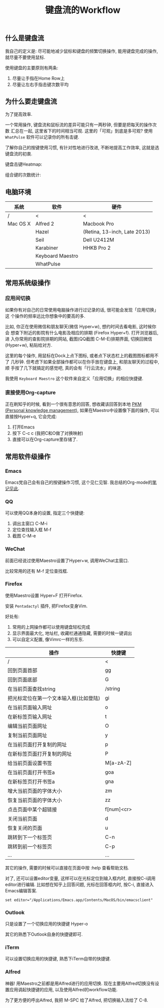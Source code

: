 #+TITLE: 键盘流的Workflow
#+TAGS:效率, Workflow

** 什么是键盘流

我自己的定义是: 尽可能地减少鼠标和键盘的频繁切换操作, 能用键盘完成的操作,
就尽量不要使用鼠标.

使用键盘的主要原则有两条:

1. 尽量让手指在Home Row上
2. 尽量让左右手指击键次数平均

** 为什么要走键盘流

为了提高效率.

一个常用操作, 键盘流和鼠标流的差异可能只有一两秒钟, 但要是把每天的操作次数
汇总在一起, 这里省下的时间相当可观. 这里的「可观」到底是多可观? 使用
=WhatPulse= 软件可以记录你的所有击键.

了解你自己的按键使用习惯, 有针对性地进行改进, 不断地提高工作效率, 这就是选
键盘流的初衷.

键盘击键Heatmap:

[[./images/heatmap.png]]

组合键的次数统计:

[[./images/combination.png]]

** 电脑环境

| 系统     | 软件             | 硬件                         |
|----------+------------------+------------------------------|
| /        | <                | <                            |
| Mac OS X | Alfred 2         | Macbook Pro                  |
|          | Hazel            | (Retina, 13-inch, Late 2013) |
|          | Seil             | Dell U2412M                  |
|          | Karabiner        | HHKB Pro 2                   |
|          | Keyboard Maestro |                              |
|          | WhatPulse        |                              |

** 常用系统级操作

*** 应用间切换

如果你有对自己的日常使用电脑操作进行过记录的话, 很可能会发现「应用切换」这
个操作的频率远比你想象中的要高的多.

比如, 你正在使用微信和朋友聊天(微信 Hyper+w), 想约时间去看电影, 这时候你会
想查下附近的影院有什么电影及相应的排期 (Firefox Hyper+f). 打开浏览器后, 进
入你常用的查影院排期的网站, 截图(QQ截图 C-M-E)排期界面, 切换回微信
(Hyper+w), 粘贴给对方.

这里的每个操作, 用鼠标在Dock上点下图标, 或者点下状态栏上的截图图标都用不了
几秒钟. 但考虑下如果全部操作都可以在你手放在键盘上, 和朋友聊天的过程中, 顺
手按了几下就搞定的感觉吧, 真的会有「行云流水」的味道.

我使用 =Keyboard Maestro= 这个软件来自定义「应用切换」的相应快捷键.

[[./images/app-switch.png]]

*** 直接使用Org-capture

正在刷知乎的时候, 看到一个很有意思的回答, 想收藏该回答到本地 [[http://www.lijigang.com/blog/2015/06/12/%25E4%25BD%25A0%25E7%259A%2584%25E7%259F%25A5%25E8%25AF%2586%25E9%259C%2580%25E8%25A6%2581%25E7%25AE%25A1%25E7%2590%2586/][PKM (Personal
knowledge management)]], 如果在Maestro中设置像下面的操作, 可以直接按Hyper+q,
它会完成:

1. 打开Emacs
2. 按下 C-c c (我把C和O做了对换映射)
3. 直接可以在Org-capture里存储了.

[[./images/org-capture.png]]

** 常用软件级操作

[[./images/application.png]]

*** Emacs

Emacs党自己会有自己的按键操作习惯, 这个见仁见智. 我总结的Org-mode的[[http://t.cn/R2jUo3R][笔记见此]].

*** QQ

可以使用QQ本身的设置, 指定三个快捷键:

1. 调出主窗口 C-M-i
2. 定位查找输入框 M-f
3. 截图 C-M-e

*** WeChat

前面已经说过使用Maestro设置了Hyper+w, 调用WeChat主窗口.

比较常用的还有 M-f 定位查找框.

*** Firefox

使用Maestro设置 Hyper+F 打开Firefox.

安装 =Pentadactyl= 插件, 把Firefox变身Vim.

好处有:

1. 常用的上网操作都可以使用键盘轻松完成
2. 显示界面最大化, 地址栏, 收藏栏通通隐藏, 需要的时候一键调出
3. 可以自定义配置, 像Vimrc一样的东东.

| 操作                                   | 快捷键     |
|----------------------------------------+------------|
| /                                      | <          |
| 回到页面首部                           | gg         |
| 回到页面底部                           | G          |
| 在当前页面查找string                   | /string    |
| 把光标定位在第一个文本输入框(比如登陆) | gi         |
| 在当前页面输入网址                     | o          |
| 在新标签页输入网址                     | t          |
| 编辑当前页面网址                       | O          |
| 复制当前页面网址                       | y          |
| 在当前页面打开复制的网址               | p          |
| 在新标签页面打开复制的网址             | P          |
| 给当前页面设置书签                     | M[a-zA-Z]  |
| 在当前页面打开书签a                    | goa        |
| 在新标签页打开书签a                    | gna        |
| 增大当前页面的字体大小                 | zm         |
| 恢复当前页面的字体大小                 | zz         |
| 点击页面中某个超链接                   | f[num]<cr> |
| 关闭当前页面                           | d          |
| 恢复关闭的页面                         | u          |
| 跳转到下一个标签页                     | C-n        |
| 跳转到前一个标签页                     | C-p        |
| ...                                    | ...        |

其它的操作, 需要的时候可以直接在页面中按 :help 查看帮助文档.

对了, 还可以设置editor变量, 这样可以在光标定位到输入框内时, 直接按C-i调用
editor进行编辑. 比如想在知乎上回答问题, 光标在回答框内时, 按C-i, 直接进入
Emacs编辑答案.

#+BEGIN_SRC
set editor="/Applications/Emacs.app/Contents/MacOS/bin/emacsclient"
#+END_SRC

*** Outlook

只是设置了一个切换应用的快捷键 Hyper-o

其它的熟悉下Outlook自身的快捷键即可.

*** iTerm

可以设置切换应用的快捷键, 熟悉下iTerm自带的快捷键.

*** Alfred

神器! 用Maestro之前都是用Alfred进行的应用切换. 现在主要用Alfred切换没有设
置应用调起快捷键的应用, 以及使用Alfred的workflow功能.

为了更方便的呼出Alfred, 我把 M-SPC 给了Alfred, 把切换输入法给了 C-8.
